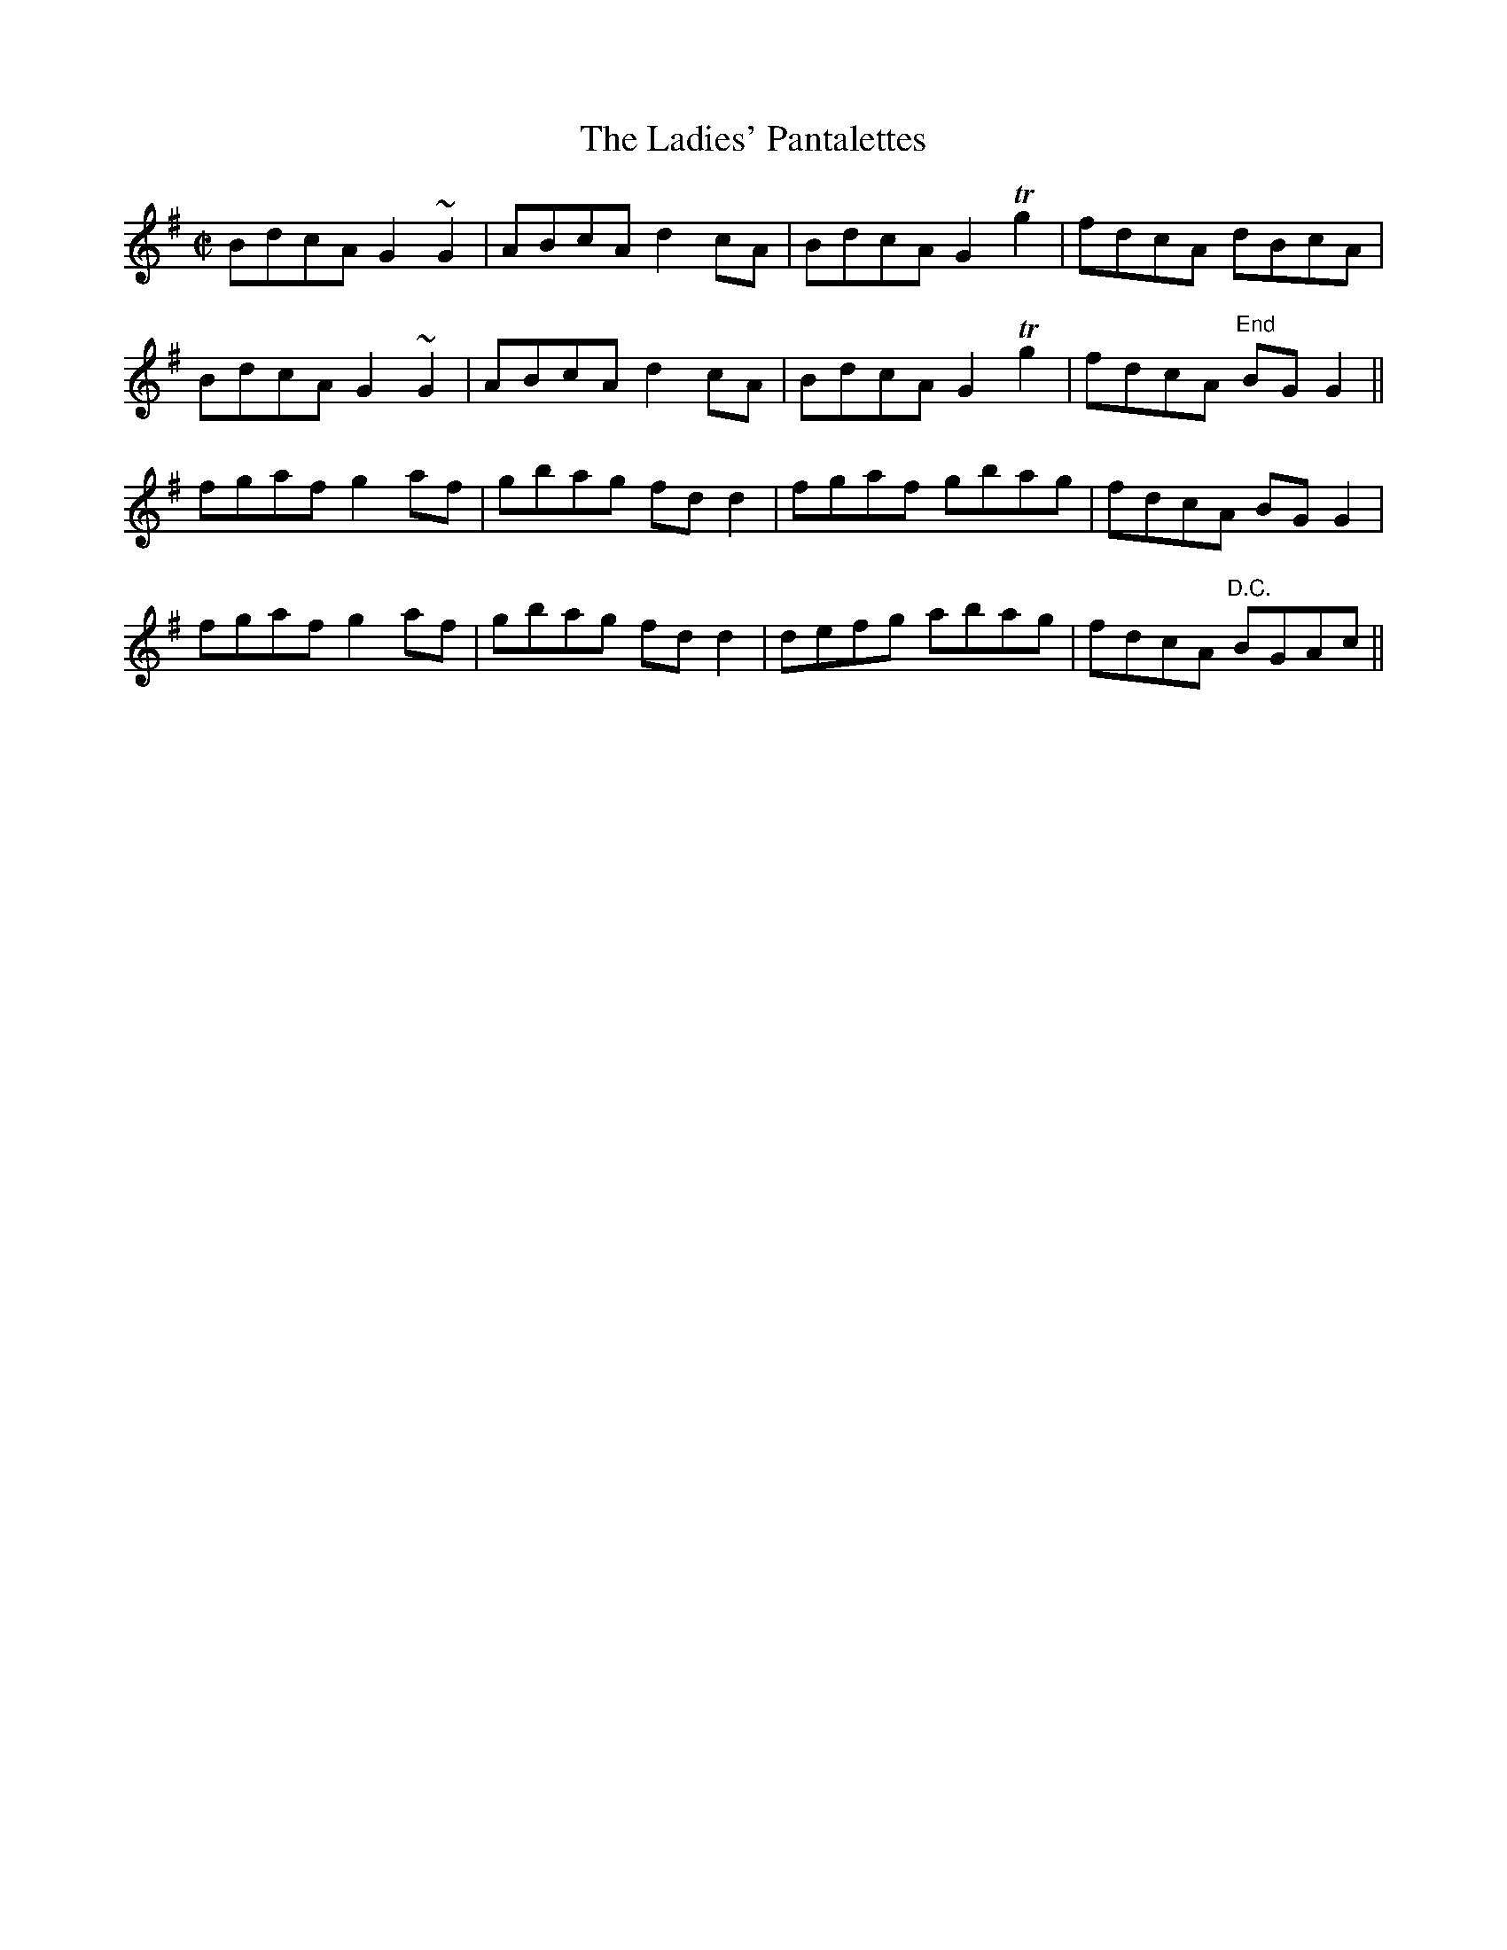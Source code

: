 X:1235
T:The Ladies' Pantalettes
M:C|
L:1/8
R:Reel
B:O'Neill's 1235
N:Collected by F. O'Neill
K:G
BdcAG2~G2|ABcAd2cA|BdcAG2Tg2|fdcA dBcA|
BdcAG2~G2|ABcAd2cA|BdcAG2Tg2|fdcA"End" BGG2||
fgafg2af|gbag fdd2|fgaf gbag|fdcA BGG2|
fgafg2af|gbag fdd2|defg abag|fdcA "D.C."BGAc||
